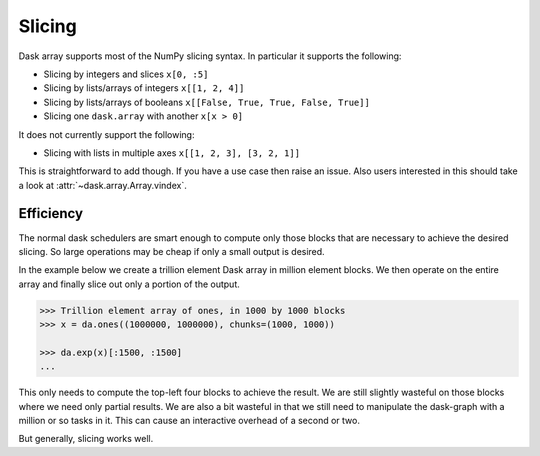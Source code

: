 Slicing
=======

Dask array supports most of the NumPy slicing syntax.  In particular it
supports the following:

*  Slicing by integers and slices ``x[0, :5]``
*  Slicing by lists/arrays of integers  ``x[[1, 2, 4]]``
*  Slicing by lists/arrays of booleans ``x[[False, True, True, False, True]]``
*  Slicing one ``dask.array`` with another ``x[x > 0]``

It does not currently support the following:

*  Slicing with lists in multiple axes  ``x[[1, 2, 3], [3, 2, 1]]``

This is straightforward to add though.  If you have a use case then raise an
issue. Also users interested in this should take a look at
:attr:`~dask.array.Array.vindex`.

Efficiency
----------

The normal dask schedulers are smart enough to compute only those blocks that
are necessary to achieve the desired slicing.  So large operations may be cheap
if only a small output is desired.

In the example below we create a trillion element Dask array in million element
blocks.  We then operate on the entire array and finally slice out only a
portion of the output.

.. code-block:: python

   >>> Trillion element array of ones, in 1000 by 1000 blocks
   >>> x = da.ones((1000000, 1000000), chunks=(1000, 1000))

   >>> da.exp(x)[:1500, :1500]
   ...

This only needs to compute the top-left four blocks to achieve the result.  We
are still slightly wasteful on those blocks where we need only partial results.
We are also a bit wasteful in that we still need to manipulate the dask-graph
with a million or so tasks in it.  This can cause an interactive overhead of a
second or two.

But generally, slicing works well.

